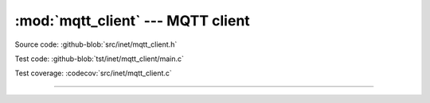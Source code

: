 :mod:`mqtt_client` --- MQTT client
==================================

.. module:: mqtt_client
   :synopsis: MQTT client.

Source code: :github-blob:`src/inet/mqtt_client.h`

Test code: :github-blob:`tst/inet/mqtt_client/main.c`

Test coverage: :codecov:`src/inet/mqtt_client.c`

----------------------------------------------

.. doxygenfile:: inet/mqtt_client.h
   :project: simba
